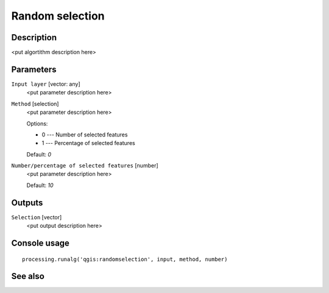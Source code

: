 Random selection
================

Description
-----------

<put algortithm description here>

Parameters
----------

``Input layer`` [vector: any]
  <put parameter description here>

``Method`` [selection]
  <put parameter description here>

  Options:

  * 0 --- Number of selected features
  * 1 --- Percentage of selected features

  Default: *0*

``Number/percentage of selected features`` [number]
  <put parameter description here>

  Default: *10*

Outputs
-------

``Selection`` [vector]
  <put output description here>

Console usage
-------------

::

  processing.runalg('qgis:randomselection', input, method, number)

See also
--------

